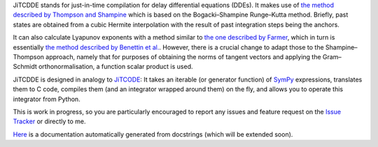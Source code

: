 JiTCDDE stands for just-in-time compilation for delay differential equations (DDEs). It makes use of `the method described by Thompson and Shampine <http://dx.doi.org/10.1016/S0168-9274(00)00055-6>`_ which is based on the Bogacki–Shampine Runge–Kutta method. Briefly, past states are obtained from a cubic Hermite interpolation with the result of past integration steps being the anchors.

It can also calculate Lyapunov exponents with a method similar to `the one described by Farmer <http://dx.doi.org/10.1016/0167-2789(82)90042-2>`_, which in turn is essentially `the method described by Benettin et al. <http://dx.doi.org/10.1007/BF02128236>`_. However, there is a crucial change to adapt those to the Shampine–Thompson approach, namely that for purposes of obtaining the norms of tangent vectors and applying the Gram–Schmidt orthonormalisation, a function scalar product is used.

JiTCDDE is designed in analogy to `JiTCODE <http://github.com/neurophysik/jitcode>`_:
It takes an iterable (or generator function) of `SymPy <http://www.sympy.org/>`_ expressions, translates them to C code, compiles them (and an integrator wrapped around them) on the fly, and allows you to operate this integrator from Python.

This is work in progress, so you are particularly encouraged to report any issues and feature request on the `Issue Tracker <http://github.com/neurophysik/jitcdde/issues>`_ or directly to me.

`Here <http://jitcdde.readthedocs.io>`_ is a documentation automatically generated from docstrings (which will be extended soon).

